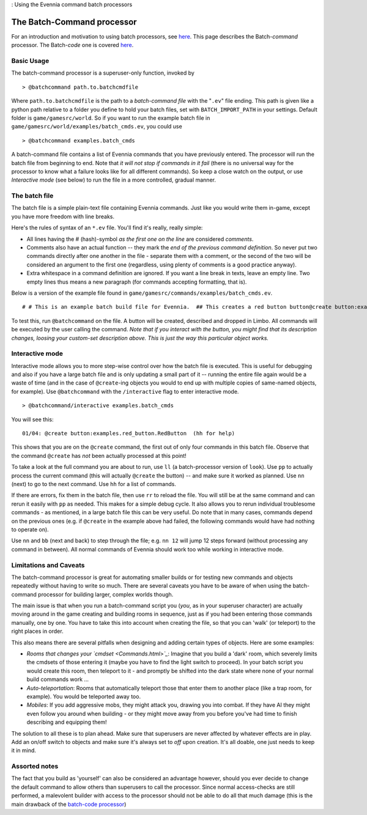 : Using the Evennia command batch processors

The Batch-Command processor
===========================

For an introduction and motivation to using batch processors, see
`here <BatchProcessors.html>`_. This page describes the Batch-*command*
processor. The Batch-*code* one is covered
`here <BatchCodeProcessor.html>`_.

Basic Usage
-----------

The batch-command processor is a superuser-only function, invoked by

::

    > @batchcommand path.to.batchcmdfile

Where ``path.to.batchcmdfile`` is the path to a *batch-command file*
with the "``.ev``" file ending. This path is given like a python path
relative to a folder you define to hold your batch files, set with
``BATCH_IMPORT_PATH`` in your settings. Default folder is
``game/gamesrc/world``. So if you want to run the example batch file in
``game/gamesrc/world/examples/batch_cmds.ev``, you could use

::

    > @batchcommand examples.batch_cmds

A batch-command file contains a list of Evennia commands that you have
previously entered. The processor will run the batch file from beginning
to end. Note that *it will not stop if commands in it fail* (there is no
universal way for the processor to know what a failure looks like for
all different commands). So keep a close watch on the output, or use
*Interactive mode* (see below) to run the file in a more controlled,
gradual manner.

The batch file
--------------

The batch file is a simple plain-text file containing Evennia commands.
Just like you would write them in-game, except you have more freedom
with line breaks.

Here's the rules of syntax of an ``*.ev`` file. You'll find it's really,
really simple:

-  All lines having the # (hash)-symbol *as the first one on the line*
   are considered *comments*.
-  Comments also have an actual function -- they mark the *end of the
   previous command definition*. So never put two commands directly
   after one another in the file - separate them with a comment, or the
   second of the two will be considered an argument to the first one
   (regardless, using plenty of comments is a good practice anyway).
-  Extra whitespace in a command definition are ignored. If you want a
   line break in texts, leave an empty line. Two empty lines thus means
   a new paragraph (for commands accepting formatting, that is).

Below is a version of the example file found in
``game/gamesrc/commands/examples/batch_cmds.ev``.

::

    # # This is an example batch build file for Evennia.  ## This creates a red button button@create button:examples.red_button.RedButton# (This comment ends input for @create) # Next command. Let's create something. @set button/desc =    This is a large red button. Now and then    it flashes in an evil, yet strangely tantalizing way.   A big sign sits next to it. It says:----------- Press me! -----------  ... It really begs to be pressed! You  know you want to!     # (This ends the @set command). Note that single line breaks  # and extra whitespace in the argument are ignored. Empty lines  # translate into line breaks in the output. # Now let's place the button where it belongs (let's say limbo #2 is  # the evil lair in our example)@teleport #2# (This comments ends the @teleport command.)  # Now we drop it so others can see it.  # The very last command in the file needs not be ended with #.drop button

To test this, run ``@batchcommand`` on the file. A button will be
created, described and dropped in Limbo. All commands will be executed
by the user calling the command. *Note that if you interact with the
button, you might find that its description changes, loosing your
custom-set description above. This is just the way this particular
object works.*

Interactive mode
----------------

Interactive mode allows you to more step-wise control over how the batch
file is executed. This is useful for debugging and also if you have a
large batch file and is only updating a small part of it -- running the
entire file again would be a waste of time (and in the case of
``@create``-ing objects you would to end up with multiple copies of
same-named objects, for example). Use ``@batchcommand`` with the
``/interactive`` flag to enter interactive mode.

::

    > @batchcommand/interactive examples.batch_cmds

You will see this:

::

    01/04: @create button:examples.red_button.RedButton  (hh for help)

This shows that you are on the ``@create`` command, the first out of
only four commands in this batch file. Observe that the command
``@create`` has *not* been actually processed at this point!

To take a look at the full command you are about to run, use ``ll`` (a
batch-processor version of ``look``). Use ``pp`` to actually process the
current command (this will actually ``@create`` the button) -- and make
sure it worked as planned. Use ``nn`` (next) to go to the next command.
Use ``hh`` for a list of commands.

If there are errors, fix them in the batch file, then use ``rr`` to
reload the file. You will still be at the same command and can rerun it
easily with ``pp`` as needed. This makes for a simple debug cycle. It
also allows you to rerun individual troublesome commands - as mentioned,
in a large batch file this can be very useful. Do note that in many
cases, commands depend on the previous ones (e.g. if ``@create`` in the
example above had failed, the following commands would have had nothing
to operate on).

Use ``nn`` and ``bb`` (next and back) to step through the file; e.g.
``nn 12`` will jump 12 steps forward (without processing any command in
between). All normal commands of Evennia should work too while working
in interactive mode.

Limitations and Caveats
-----------------------

The batch-command processor is great for automating smaller builds or
for testing new commands and objects repeatedly without having to write
so much. There are several caveats you have to be aware of when using
the batch-command processor for building larger, complex worlds though.

The main issue is that when you run a batch-command script you (*you*,
as in your superuser character) are actually moving around in the game
creating and building rooms in sequence, just as if you had been
entering those commands manually, one by one. You have to take this into
account when creating the file, so that you can 'walk' (or teleport) to
the right places in order.

This also means there are several pitfalls when designing and adding
certain types of objects. Here are some examples:

-  *Rooms that changes your `cmdset <Commands.html>`_*: Imagine that you
   build a 'dark' room, which severely limits the cmdsets of those
   entering it (maybe you have to find the light switch to proceed). In
   your batch script you would create this room, then teleport to it -
   and promptly be shifted into the dark state where none of your normal
   build commands work ...
-  *Auto-teleportation*: Rooms that automatically teleport those that
   enter them to another place (like a trap room, for example). You
   would be teleported away too.
-  *Mobiles*: If you add aggressive mobs, they might attack you, drawing
   you into combat. If they have AI they might even follow you around
   when building - or they might move away from you before you've had
   time to finish describing and equipping them!

The solution to all these is to plan ahead. Make sure that superusers
are never affected by whatever effects are in play. Add an on/off switch
to objects and make sure it's always set to *off* upon creation. It's
all doable, one just needs to keep it in mind.

Assorted notes
--------------

The fact that you build as 'yourself' can also be considered an
advantage however, should you ever decide to change the default command
to allow others than superusers to call the processor. Since normal
access-checks are still performed, a malevolent builder with access to
the processor should not be able to do all that much damage (this is the
main drawback of the `batch-code processor <BatchCodeProcessor.html>`_)
